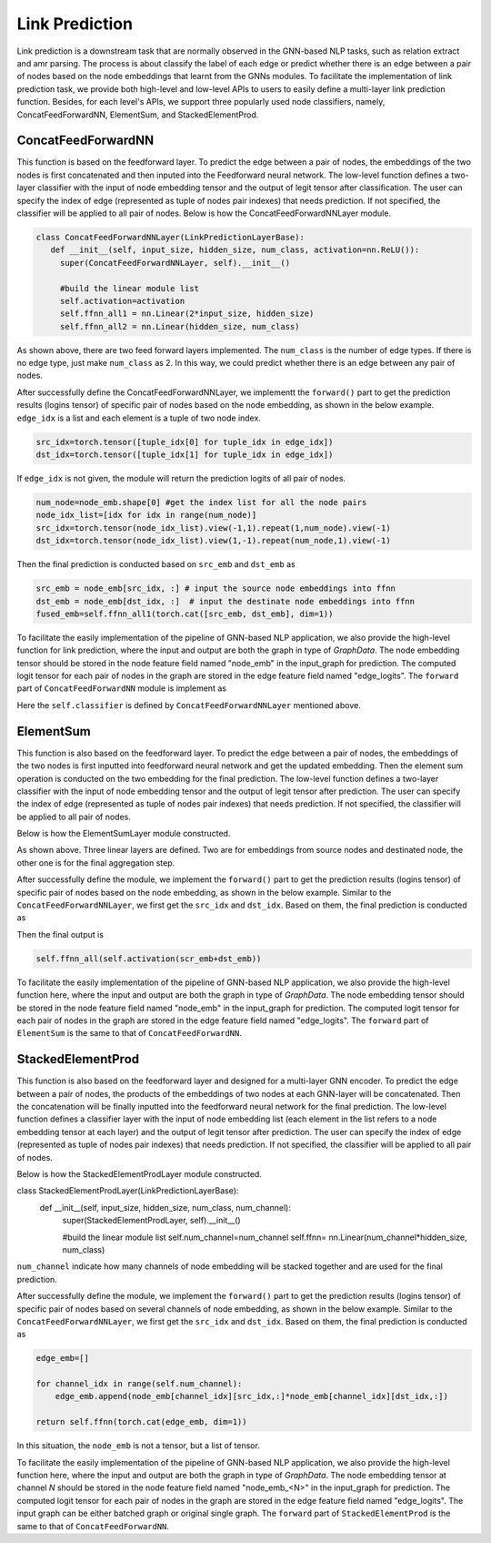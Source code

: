 .. _guide-link_prediction:

Link Prediction
===================

Link prediction is a downstream task that are normally observed in the GNN-based NLP tasks, such as relation extract and amr parsing. The process is about classify the label of each edge or predict whether there is an edge between a pair of nodes based on the node embeddings that learnt from the GNNs modules.
To facilitate the implementation of link prediction task, we provide both high-level and low-level APIs to users to easily define a multi-layer link prediction function. Besides, for each level's APIs, we support three popularly used node classifiers, namely, ConcatFeedForwardNN, ElementSum, and StackedElementProd.




ConcatFeedForwardNN
--------------------

This function is based on the feedforward layer. To predict the edge between a pair of nodes, the embeddings of the two nodes is first concatenated and then inputed into the Feedforward neural network. The low-level function defines a two-layer classifier with the input of node embedding tensor and the output of legit tensor after classification. The user can specify the index of edge (represented as tuple of nodes pair indexes) that needs prediction. If not specified, the classifier will be applied to all pair of nodes. Below is how the ConcatFeedForwardNNLayer module.



.. code-block:: python

   class ConcatFeedForwardNNLayer(LinkPredictionLayerBase):   
      def __init__(self, input_size, hidden_size, num_class, activation=nn.ReLU()):        
        super(ConcatFeedForwardNNLayer, self).__init__() 
            
        #build the linear module list
        self.activation=activation
        self.ffnn_all1 = nn.Linear(2*input_size, hidden_size)
        self.ffnn_all2 = nn.Linear(hidden_size, num_class)

As shown above, there are two feed forward layers implemented. The ``num_class`` is the number of edge types. If there is no edge type, just make ``num_class`` as 2. In this way, we could predict whether there is an edge between any pair of nodes.

After successfully define the ConcatFeedForwardNNLayer, we implementt the ``forward()`` part to get the prediction results (logins tensor) of specific pair of nodes based on the node embedding, as shown in the below example. ``edge_idx`` is a list and each element is a tuple of two node index. 

.. code::

          src_idx=torch.tensor([tuple_idx[0] for tuple_idx in edge_idx])    
          dst_idx=torch.tensor([tuple_idx[1] for tuple_idx in edge_idx]) 

If ``edge_idx`` is not given, the module will return the prediction logits of all pair of nodes.

.. code::
  
          num_node=node_emb.shape[0] #get the index list for all the node pairs
          node_idx_list=[idx for idx in range(num_node)]
          src_idx=torch.tensor(node_idx_list).view(-1,1).repeat(1,num_node).view(-1)
          dst_idx=torch.tensor(node_idx_list).view(1,-1).repeat(num_node,1).view(-1)

Then the final prediction is conducted based on ``src_emb`` and ``dst_emb`` as

.. code::

        src_emb = node_emb[src_idx, :] # input the source node embeddings into ffnn
        dst_emb = node_emb[dst_idx, :]  # input the destinate node embeddings into ffnn
        fused_emb=self.ffnn_all1(torch.cat([src_emb, dst_emb], dim=1))


   
To facilitate the easily implementation of the pipeline of GNN-based NLP application, we also provide the high-level function for link prediction, where the input and output are both the graph in type of `GraphData`. The node embedding tensor should be stored in the node feature field named "node_emb"  in the input_graph for prediction. The computed logit tensor for each pair of nodes in the graph are stored in the edge feature field named "edge_logits". The ``forward`` part of ``ConcatFeedForwardNN`` module is implement as

.. code::
        num_node=node_emb.shape[0]
        node_idx_list=[idx for idx in range(num_node)]
        src_idx=torch.tensor(node_idx_list).view(-1,1).repeat(1,num_node).view(-1)
        dst_idx=torch.tensor(node_idx_list).view(1,-1).repeat(num_node,1).view(-1)
        
        input_graph.add_edges(src_idx,dst_idx)
        input_graph.edge_features['logits']=self.classifier(node_emb)

Here the ``self.classifier`` is defined by ``ConcatFeedForwardNNLayer`` mentioned above.



ElementSum
------------

This function is also based on the feedforward layer. To predict the edge between a pair of nodes, the embeddings of the two nodes is first inputted into feedforward neural network and get the updated embedding. Then the element sum operation is conducted on the two embedding for the final prediction. The low-level function defines a two-layer classifier with the input of node embedding tensor and the output of legit tensor after prediction. The user can specify the index of edge (represented as tuple of nodes pair indexes) that needs prediction. If not specified, the classifier will be applied to all pair of nodes. 

Below is how the ElementSumLayer module constructed.

.. code::
	class ElementSumLayer(LinkPredictionLayerBase):
  	    def __init__(self, input_size, hidden_size,num_class, activation=nn.ReLU()):        
    	    super(ElementSumLayer, self).__init__() 
    	        
     	    #build the linear module list
     	    self.activation=activation
     	    self.ffnn_src = nn.Linear(input_size, hidden_size)
     	    self.ffnn_dst = nn.Linear(input_size, hidden_size)
      	    self.ffnn_all = nn.Linear(hidden_size, num_class)

As shown above. Three linear layers are defined. Two are for embeddings from source nodes and destinated node, the other one is for the final aggregation step.  


After successfully define the module, we implement the ``forward()`` part to get the prediction results (logins tensor) of specific pair of nodes based on the node embedding, as shown in the below example. Similar to the ``ConcatFeedForwardNNLayer``, we first get the ``src_idx`` and ``dst_idx``. Based on them, the final prediction is conducted as

.. code::
        scr_emb = self.ffnn_src(node_emb[src_idx, :])  # input the source node embeddings into ffnn
        dst_emb = self.ffnn_dst(node_emb[dst_idx, :])  # input the destinate node embeddings into ffnn

Then the final output is

.. code::
  
        self.ffnn_all(self.activation(scr_emb+dst_emb))


   
To facilitate the easily implementation of the pipeline of GNN-based NLP application, we also provide the high-level function here, where the input and output are both the graph in type of `GraphData`. The node embedding tensor should be stored in the node feature field named "node_emb"  in the input_graph for prediction. The computed logit tensor for each pair of nodes in the graph are stored in the edge feature field named "edge_logits". The ``forward`` part of ``ElementSum`` is the same to that of ``ConcatFeedForwardNN``.








StackedElementProd
------------------


This function is also based on the feedforward layer and designed for a multi-layer GNN encoder. To predict the edge between a pair of nodes, the products of the embeddings of two nodes at each GNN-layer will be concatenated. Then the concatenation will be finally inputted into the feedforward neural network for the final prediction. The low-level function defines a classifier layer with the input of node embedding list (each element in the list refers to a node embedding tensor at each layer) and the output of legit tensor after prediction. The user can specify the index of edge (represented as tuple of nodes pair indexes) that needs prediction. If not specified, the classifier will be applied to all pair of nodes. 

Below is how the StackedElementProdLayer module constructed.

.. code::

class StackedElementProdLayer(LinkPredictionLayerBase):   
    def __init__(self, input_size,  hidden_size, num_class, num_channel):        
        super(StackedElementProdLayer, self).__init__() 
            
        #build the linear module list
        self.num_channel=num_channel
        self.ffnn= nn.Linear(num_channel*hidden_size, num_class)


``num_channel`` indicate how many channels of node embedding will be stacked together and are used for the final prediction.

After successfully define the module, we implement the ``forward()`` part to get the prediction results (logins tensor) of specific pair of nodes based on several channels of node embedding, as shown in the below example. Similar to the ``ConcatFeedForwardNNLayer``, we first get the ``src_idx`` and ``dst_idx``. Based on them, the final prediction is conducted as

.. code::

        edge_emb=[]

        for channel_idx in range(self.num_channel):
            edge_emb.append(node_emb[channel_idx][src_idx,:]*node_emb[channel_idx][dst_idx,:])    
            
        return self.ffnn(torch.cat(edge_emb, dim=1))  

In this situation, the ``node_emb`` is not a tensor, but a list of tensor.
 

To facilitate the easily implementation of the pipeline of GNN-based NLP application, we also provide the high-level function here, where the input and output are both the graph in type of `GraphData`. The node embedding tensor at channel `N` should be stored in the node feature field named "node_emb_<N>"  in the input_graph for prediction. The computed logit tensor for each pair of nodes in the graph are stored in the edge feature field named "edge_logits". The input graph can be either batched graph or original single graph. The ``forward`` part of ``StackedElementProd`` is the same to that of ``ConcatFeedForwardNN``.




